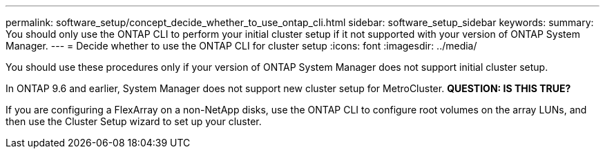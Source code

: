 ---
permalink: software_setup/concept_decide_whether_to_use_ontap_cli.html
sidebar: software_setup_sidebar
keywords:
summary: You should only use the ONTAP CLI to perform your initial cluster setup if it not supported with your version of ONTAP System Manager.
---
= Decide whether to use the ONTAP CLI for cluster setup
:icons: font
:imagesdir: ../media/

[.lead]
You should use these procedures only if your version of ONTAP System Manager does not support initial cluster setup.

In ONTAP 9.6 and earlier, System Manager does not support new cluster setup for MetroCluster.
*QUESTION: IS THIS TRUE?*

If you are configuring a FlexArray on a non-NetApp disks, use the ONTAP CLI to configure root volumes on the array LUNs, and then use the Cluster Setup wizard to set up your cluster.

